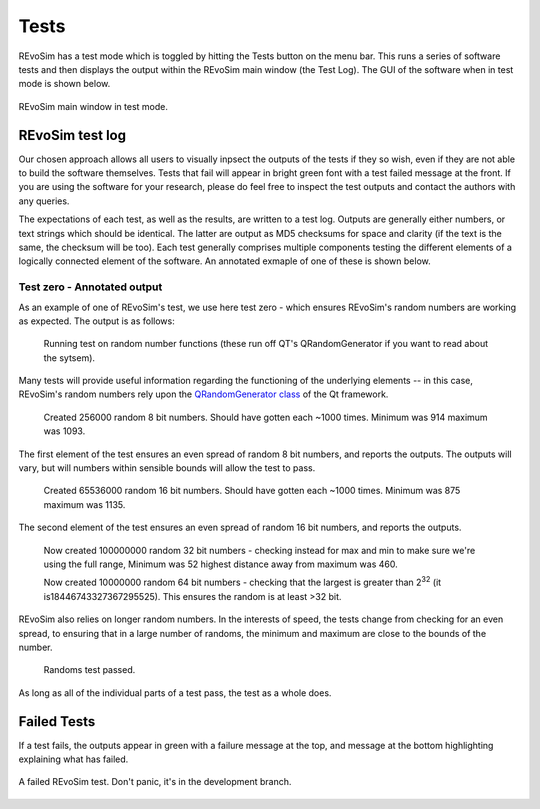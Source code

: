 Tests
=====

REvoSim has a test mode which is toggled by hitting the Tests button on the menu bar. This runs a series of software tests and then displays the output within the REvoSim main window (the Test Log). The GUI of the software when in test mode is shown below.

.. figure:: _static/windowLayoutTests.png
    :align: center

    REvoSim main window in test mode.

REvoSim test log
----------------

Our chosen approach allows all users to visually inpsect the outputs of the tests if they so wish, even if they are not able to build the software themselves. Tests that fail will appear in bright green font with a test failed message at the front. If you are using the software for your research, please do feel free to inspect the test outputs and contact the authors with any queries. 

The expectations of each test, as well as the results, are written to a test log. Outputs are generally either numbers, or text strings which should be identical. The latter are output as MD5 checksums for space and clarity (if the text is the same, the checksum will be too). Each test generally comprises multiple components testing the different elements of a logically connected element of the software. An annotated exmaple of one of these is shown below. 

Test zero - Annotated output
~~~~~~~~~~~~~~~~~~~~~~~~~~~~

As an example of one of REvoSim's test, we use here test zero - which ensures REvoSim's random numbers are working as expected. The output is as follows:

    Running test on random number functions (these run off QT's QRandomGenerator if you want to read about the sytsem).

Many tests will provide useful information regarding the functioning of the underlying elements -- in this case, REvoSim's random numbers rely upon the `QRandomGenerator class <https://doc.qt.io/qt-5/qrandomgenerator.html>`_ of the Qt framework.

    Created 256000 random 8 bit numbers. Should have gotten each ~1000 times. Minimum was 914 maximum was 1093.

The first element of the test ensures an even spread of random 8 bit numbers, and reports the outputs. The outputs will vary, but will numbers within sensible bounds will allow the test to pass.

    Created 65536000 random 16 bit numbers. Should have gotten each ~1000 times. Minimum was 875 maximum was 1135.

The second element of the test ensures an even spread of random 16 bit numbers, and reports the outputs. 

    Now created 100000000 random 32 bit numbers - checking instead for max and min to make sure we're using the full range, Minimum was 52 highest distance away from maximum was 460.

    Now created 10000000 random 64 bit numbers - checking that the largest is greater than 2\ :sup:`32` (it is18446743327367295525). This ensures the random is at least >32 bit.

REvoSim also relies on longer random numbers. In the interests of speed, the tests change from checking for an even spread, to ensuring that in a large number of randoms, the minimum and maximum are close to the bounds of the number. 

    Randoms test passed.

As long as all of the individual parts of a test pass, the test as a whole does.

Failed Tests
------------

If a test fails, the outputs appear in green with a failure message at the top, and message at the bottom highlighting explaining what has failed.

.. figure:: _static/test_failed.png
    :align: center

    A failed REvoSim test. Don't panic, it's in the development branch.